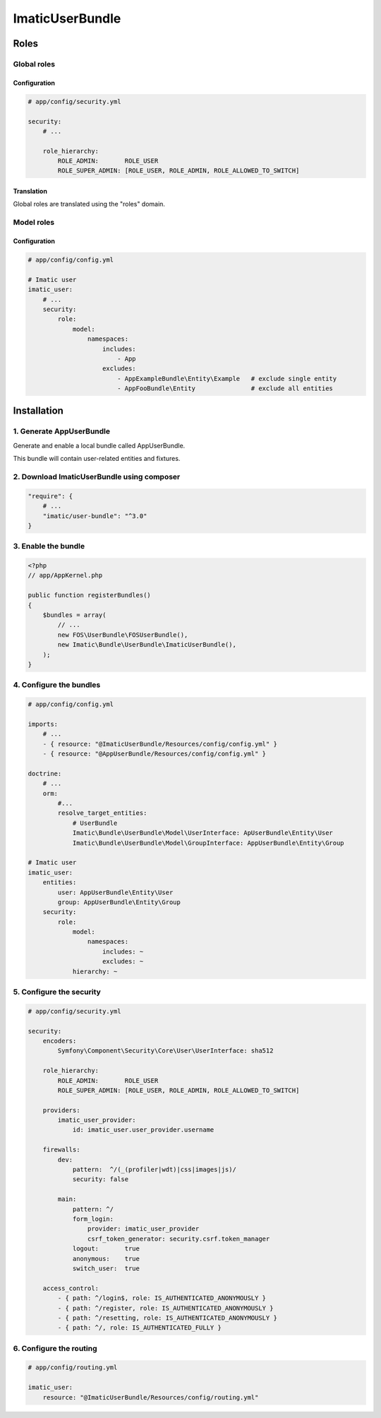 ================
ImaticUserBundle
================

*****
Roles
*****

Global roles
============

Configuration
-------------

.. sourcecode:: yaml

    # app/config/security.yml

    security:
        # ...

        role_hierarchy:
            ROLE_ADMIN:       ROLE_USER
            ROLE_SUPER_ADMIN: [ROLE_USER, ROLE_ADMIN, ROLE_ALLOWED_TO_SWITCH]

Translation
-----------

Global roles are translated using the "roles" domain.

Model roles
===========

Configuration
-------------

.. sourcecode:: yaml

    # app/config/config.yml

    # Imatic user
    imatic_user:
        # ...
        security:
            role:
                model:
                    namespaces:
                        includes:
                            - App
                        excludes:
                            - AppExampleBundle\Entity\Example   # exclude single entity
                            - AppFooBundle\Entity               # exclude all entities


*************
Installation
*************

1. Generate AppUserBundle
=========================

Generate and enable a local bundle called AppUserBundle.

This bundle will contain user-related entities and fixtures.


2. Download ImaticUserBundle using composer
===========================================

.. sourcecode:: yaml

    "require": {
        # ...
        "imatic/user-bundle": "^3.0"
    }

3. Enable the bundle
====================

.. sourcecode:: php

    <?php
    // app/AppKernel.php

    public function registerBundles()
    {
        $bundles = array(
            // ...
            new FOS\UserBundle\FOSUserBundle(),
            new Imatic\Bundle\UserBundle\ImaticUserBundle(),
        );
    }

4. Configure the bundles
========================

.. sourcecode:: yaml

    # app/config/config.yml

    imports:
        # ...
        - { resource: "@ImaticUserBundle/Resources/config/config.yml" }
        - { resource: "@AppUserBundle/Resources/config/config.yml" }

    doctrine:
        # ...
        orm:
            #...
            resolve_target_entities:
                # UserBundle
                Imatic\Bundle\UserBundle\Model\UserInterface: ApUserBundle\Entity\User
                Imatic\Bundle\UserBundle\Model\GroupInterface: AppUserBundle\Entity\Group

    # Imatic user
    imatic_user:
        entities:
            user: AppUserBundle\Entity\User
            group: AppUserBundle\Entity\Group
        security:
            role:
                model:
                    namespaces:
                        includes: ~
                        excludes: ~
                hierarchy: ~

5. Configure the security
=========================

.. sourcecode:: yaml

    # app/config/security.yml

    security:
        encoders:
            Symfony\Component\Security\Core\User\UserInterface: sha512

        role_hierarchy:
            ROLE_ADMIN:       ROLE_USER
            ROLE_SUPER_ADMIN: [ROLE_USER, ROLE_ADMIN, ROLE_ALLOWED_TO_SWITCH]

        providers:
            imatic_user_provider:
                id: imatic_user.user_provider.username

        firewalls:
            dev:
                pattern:  ^/(_(profiler|wdt)|css|images|js)/
                security: false

            main:
                pattern: ^/
                form_login:
                    provider: imatic_user_provider
                    csrf_token_generator: security.csrf.token_manager
                logout:       true
                anonymous:    true
                switch_user:  true

        access_control:
            - { path: ^/login$, role: IS_AUTHENTICATED_ANONYMOUSLY }
            - { path: ^/register, role: IS_AUTHENTICATED_ANONYMOUSLY }
            - { path: ^/resetting, role: IS_AUTHENTICATED_ANONYMOUSLY }
            - { path: ^/, role: IS_AUTHENTICATED_FULLY }

6. Configure the routing
========================

.. sourcecode:: yaml

    # app/config/routing.yml

    imatic_user:
        resource: "@ImaticUserBundle/Resources/config/routing.yml"

